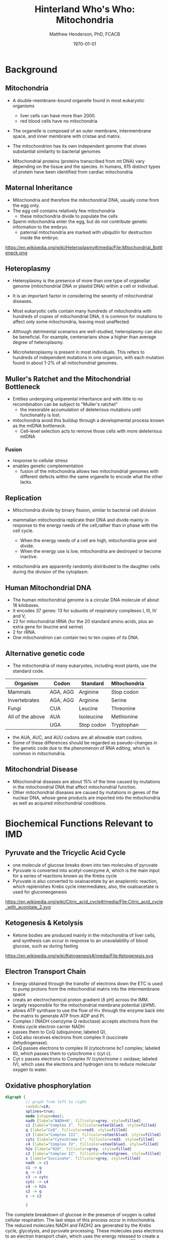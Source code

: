 #+TITLE: Hinterland Who's Who: Mitochondria
#+AUTHOR: Matthew Henderson, PhD, FCACB
#+DATE: \today

:PROPERTIES:
#+DRAWERS: PROPERTIES
#+LaTeX_CLASS: beamer
#+LaTeX_CLASS_OPTIONS: [presentation, smaller]
#+BEAMER_THEME: Hannover
#+BEAMER_COLOR_THEME: whale
#+COLUMNS: %40ITEM %10BEAMER_env(Env) %9BEAMER_envargs(Env Args) %4BEAMER_col(Col) %10BEAMER_extra(Extra)
#+OPTIONS: H:2 toc:nil
#+PROPERTY: header-args:R :session *R*
#+PROPERTY: header-args :cache no
#+PROPERTY: header-args :tangle yes
#+STARTUP: beamer
#+STARTUP: overview
#+STARTUP: hidestars
#+STARTUP: indent
# #+BEAMER_HEADER: \subtitle{Part 1: Maple Syrup Urine Diseas}
#+BEAMER_HEADER: \institute[NSO]{Newborn Screening Ontario | The University of Ottawa}
#+BEAMER_HEADER: \titlegraphic{\includegraphics[height=1cm,keepaspectratio]{../logos/NSO_logo.pdf}\includegraphics[height=1cm,keepaspectratio]{../logos/cheo-logo.png} \includegraphics[height=1cm,keepaspectratio]{../logos/UOlogoBW.eps}}
#+latex_header: \hypersetup{colorlinks,linkcolor=white,urlcolor=blue}
#+LaTeX_header: \usepackage{textpos}
#+LaTeX_header: \usepackage{textgreek}
#+LaTeX_header: \usepackage[version=4]{mhchem}
#+LaTeX_header: \usepackage{chemfig}
#+LaTeX_header: \usepackage{siunitx}
#+LaTeX_header: \usepackage{gensymb}
#+LaTex_HEADER: \usepackage[usenames,dvipsnames]{xcolor}
#+LaTeX_HEADER: \usepackage[T1]{fontenc}
#+LaTeX_HEADER: \usepackage{lmodern}
#+LaTeX_HEADER: \usepackage{verbatim}
#+LaTeX_HEADER: \usepackage{tikz}
#+LaTeX_HEADER: \usetikzlibrary{shapes.geometric,arrows,decorations.pathmorphing,backgrounds,positioning,fit,petri}
:END:

#+BEGIN_EXPORT LaTeX
%\logo{\includegraphics[width=1cm,height=1cm,keepaspectratio]{../logos/NSO_logo_small.pdf}~%
%    \includegraphics[width=1cm,height=1cm,keepaspectratio]{../logos/UOlogoBW.eps}%
%}

\vspace{220pt}
\beamertemplatenavigationsymbolsempty
\setbeamertemplate{caption}[numbered]
\setbeamerfont{caption}{size=\tiny}
% \addtobeamertemplate{frametitle}{}{%
% \begin{textblock*}{100mm}(.85\textwidth,-1cm)
% \includegraphics[height=1cm,width=2cm]{cat}
% \end{textblock*}}

\tikzstyle{chemical} = [rectangle, rounded corners, text width=5em, minimum height=1em,text centered, draw=black, fill=none]
\tikzstyle{hardware} = [rectangle, rounded corners, text width=5em, minimum height=1em,text centered, draw=black, fill=gray!30]
\tikzstyle{ms} = [rectangle, rounded corners, text width=5em, minimum height=1em,text centered, draw=orange, fill=none]
\tikzstyle{msw} = [rectangle, rounded corners, text width=7em, minimum height=1em,text centered, draw=orange, fill=none]
\tikzstyle{label} = [rectangle,text width=8em, minimum height=1em, text centered, draw=none, fill=none]
\tikzstyle{hl} = [rectangle, rounded corners, text width=5em, minimum height=1em,text centered, draw=black, fill=red!30]
\tikzstyle{box} = [rectangle, rounded corners, text width=5em, minimum height=5em,text centered, draw=black, fill=none]
\tikzstyle{arrow} = [thick,->,>=stealth]
\tikzstyle{hl-arrow} = [ultra thick,->,>=stealth,draw=red]
#+END_EXPORT 


* Background
** Mitochondria
- A double-membrane-bound organelle found in most eukaryotic organisms
  - liver cells can have more than 2000.
  - red blood cells have no mitochondria

- The organelle is composed of an outer membrane, intermembrane
  space, and inner membrane with cristae and matrix.

- The mitochondrion has its own independent genome that shows
  substantial similarity to bacterial genomes

- Mitochondrial proteins (proteins transcribed from mt DNA)
  vary depending on the tissue and the species. In humans, 615
  distinct types of protein have been identified from cardiac
  mitochondria

** Maternal Inheritance
- Mitochondria and therefore the mitochondrial DNA, usually come from
  the egg only.
- The egg cell contains relatively few mitochondria
  - these mitochondria divide to populate the cells
- Sperm mitochondria enter the egg, but do not contribute genetic
  information to the embryo.
  - paternal mitochondria are marked with ubiquitin for destruction
    inside the embryo.
https://en.wikipedia.org/wiki/Heteroplasmy#/media/File:Mitochondrial_Bottleneck.png
** Heteroplasmy

- Heteroplasmy is the presence of more than one type of organellar
  genome (mitochondrial DNA or plastid DNA) within a cell or
  individual.

- It is an important factor in considering the severity of
  mitochondrial diseases.

- Most eukaryotic cells contain many hundreds of mitochondria with
  hundreds of copies of mitochondrial DNA, it is common for mutations
  to affect only some mitochondria, leaving most unaffected.

- Although detrimental scenarios are well-studied, heteroplasmy can
  also be beneficial. For example, centenarians show a higher than
  average degree of heteroplasmy.

- Microheteroplasmy is present in most individuals. This refers to
  hundreds of independent mutations in one organism, with each
  mutation found in about 1-2% of all mitochondrial genomes.

** Muller's Ratchet and the Mitochondrial Bottleneck

- Entities undergoing uniparental inheritance and with little to no
  recombination can be subject to "Muller's ratchet"
  - the inexorable accumulation of deleterious mutations until
    functionality is lost.
- mitochondria avoid this buildup through a developmental process
  known as the mtDNA bottleneck. 
  - Cell-level selection acts to remove those cells with more deleterious mtDNA
  
*** Fusion
- response to cellular stress
- enables genetic complementation
  - fusion of the mitochondria allows two mitochondrial genomes with
    different defects within the same organelle to encode what the
    other lacks.

** Replication 

- Mitochondria divide by binary fission, similar to bacterial cell division

- mammalian mitochondria replicate their DNA and divide mainly in response
  to the energy needs of the cell,rather than in phase with the cell cycle.
  - When the energy needs of a cell are high, mitochondria grow and
    divide.
  - When the energy use is low, mitochondria are destroyed
    or become inactive.

- mitochondria are apparently randomly distributed to the daughter
  cells during the division of the cytoplasm.


** Human Mitochondrial DNA

- The human mitochondrial genome is a circular DNA molecule of about
  16 kilobases.
- It encodes 37 genes: 13 for subunits of respiratory complexes I,
  III, IV and V,
- 22 for mitochondrial tRNA (for the 20 standard amino acids, plus an
  extra gene for leucine and serine)
- 2 for rRNA.
- One mitochondrion can contain two to ten copies of its DNA.

** Alternative genetic code

- The mitochondria of many eukaryotes, including most plants, use the
  standard code.

#+CAPTION[mito code]: Exceptions to the standard genetic code in mitochondria
#+NAME: tab:code 
| Organism         | Codon    | Standard   | Mitochondria |
|------------------+----------+------------+--------------|
| Mammals          | AGA, AGG | Arginine   | Stop codon   |
| Invertebrates    | AGA, AGG | Arginine   | Serine       |
| Fungi            | CUA      | Leucine    | Threonine    |
| All of the above | AUA      | Isoleucine | Methionine   |
|                  | UGA      | Stop codon | Tryptophan   |

- the AUA, AUC, and AUU codons are all allowable start codons.
- Some of these differences should be regarded as pseudo-changes in
  the genetic code due to the phenomenon of RNA editing, which is
  common in mitochondria. 


** Mitochondrial Disease
- Mitochondrial diseases are about 15% of the time caused by mutations
  in the mitochondrial DNA that affect mitochondrial function.
- Other mitochondrial diseases are caused by mutations in genes of the
  nuclear DNA, whose gene products are imported into the mitochondria
  as well as acquired mitochondrial conditions.

* Biochemical Functions Relevant to IMD   

** Pyruvate and the Tricyclic Acid Cycle
- one molecule of glucose breaks down into two molecules of pyruvate
- Pyruvate is converted into acetyl-coenzyme A, which is the main
  input for a series of reactions known as the Krebs cycle
- Pyruvate is also converted to oxaloacetate by an anaplerotic
  reaction, which replenishes Krebs cycle intermediates; also, the
  oxaloacetate is used for gluconeogenesis

https://en.wikipedia.org/wiki/Citric_acid_cycle#/media/File:Citric_acid_cycle_with_aconitate_2.svg

** Ketogenesis & Ketolysis
- Ketone bodies are produced mainly in the mitochondria of liver cells, and synthesis can occur in response to an unavailability of blood glucose, such as during fasting
https://en.wikipedia.org/wiki/Ketogenesis#/media/File:Ketogenesis.svg
** Electron Transport Chain
- Energy obtained through the transfer of electrons down the ETC is used to pump protons from the mitochondrial matrix into the intermembrane space
- creats an electrochemical proton gradient (\delta pH) across the IMM.
- largely responsible for the mitochondrial membrane potential (ΔΨM).
- allows ATP synthase to use the flow of H+ through the enzyme back into the matrix to generate ATP from ADP and Pi.
- Complex I (NADH coenzyme Q reductase) accepts electrons from the Krebs cycle electron carrier NADH
- passes them to CoQ (ubiquinone; labeled Q),
- CoQ also receives electrons from complex II (succinate dehydrogenase).
- CoQ passes electrons to complex III (cytochrome bc1 complex; labeled III), which passes them to cytochrome c (cyt c).
- Cyt c passes electrons to Complex IV (cytochrome c oxidase; labeled IV), which uses the electrons and hydrogen ions to reduce molecular oxygen to water. 
** Oxidative phosphorylation
#+BEGIN_SRC dot :file ./figures/etc.pdf :cmdline -Kdot -Tpdf
  digraph {
           // graph from left to right
           rankdir=LR;
           splines=true;
           node [shape=box];
           nadh [label="NADH+H", fillcolor=grey, style=filled]
           c1 [label="Complex I", fillcolor=steelblue3, style=filled]
           q [label="CoQ", fillcolor=red3, style=filled]    
           c3 [label="Complex III", fillcolor=steelblue3, style=filled]     
           cytc [label="Cytochrome C", fillcolor=red3, style=filled]     
           c4 [label="Complex IV", fillcolor=steelblue3, style=filled]     
           h2o [label="H2O", fillcolor=grey, style=filled]     
           c2 [label="Complex II", fillcolor=forestgreen, style=filled]     
           s [label="Succinate", fillcolor=grey, style=filled]     
           nadh -> c1
           c1 -> q 
           q -> c3 
           c3 -> cytc 	 
           cytc -> c4
           c4 -> h2o
           c2 -> q
           s -> c2

           }    
#+END_SRC

#+RESULTS:
[[file:./figures/etc.pdf]]

 The complete breakdown of glucose in the presence of oxygen is called cellular respiration. The last steps of this process occur in mitochondria. The reduced molecules NADH and FADH2 are generated by the Krebs cycle, glycolysis, and pyruvate processing. These molecules pass electrons to an electron transport chain, which uses the energy released to create a proton gradient across the inner mitochondrial membrane. ATP synthase then uses the energy stored in this gradient to make ATP. This process is called oxidative phosphorylation because it uses energy released by the oxidation of NADH and FADH2 to phospolyrize ADP into ATP. 
 
 - https://en.wikipedia.org/wiki/Electron_transport_chain#/media/File:ATP-Synthase.svg

** Other Biochemical Functions Relevant to IMD   

- Mitochondrial Fatty Acid Oxidation

- Urea Cycle

- Heme Biosynthesis
